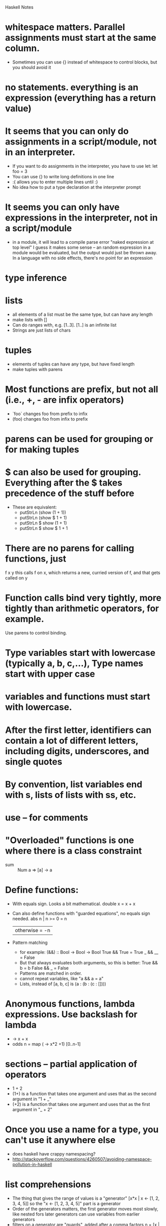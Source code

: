 Haskell Notes

* whitespace matters.  Parallel assignments must start at the same column.
  * Sometimes you can use {} instead of whitespace to control blocks, but you should avoid it
* no statements.  everything is an expression (everything has a return value)
* It seems that you can only do assignments in a script/module, not in an interpreter.
  * If you want to do assignments in the interpreter, you have to use let:
    let foo = 3
  * You can use {} to write long definitions in one line
  * :{ allows you to enter multiple lines until :}
  * No idea how to put a type declaration at the interpreter prompt
* It seems you can only have expressions in the interpreter, not in a script/module
  * in a module, it will lead to a compile parse error "naked expression at top level"
    I guess it makes some sense -- an random expression in a module
    would be evaluated, but the output would just be thrown away.  In
    a language with no side effects, there's no point for an
    expression
* type inference
* lists
  * all elements of a list must be the same type, but can have any length
  * make lists with []
  * Can do ranges with, e.g. [1..3].  [1..] is an infinite list
  * Strings are just lists of chars
* tuples
  * elements of tuples can have any type, but have fixed length
  * make tuples with parens
* Most functions are prefix, but not all (i.e., +, - are infix operators)
  * `foo` changes foo from prefix to infix
  * (foo) changes foo from infix to prefix
* parens can be used for grouping or for making tuples
* $ can also be used for grouping.  Everything after the $ takes precedence of the stuff before
  * These are equivalent:
    * putStrLn (show (1 + 1))
    * putStrLn (show $ 1 + 1)
    * putStrLn $ show (1 + 1)
    * putStrLn $ show $ 1 + 1
* There are no parens for calling functions, just
  f x y
  this calls f on x, which returns a new, curried version of f, and that gets called on y
* Function calls bind very tightly, more tightly than arithmetic operators, for example.
  Use parens to control binding.
* Type variables start with lowercase (typically a, b, c,...), Type names start with upper case
* variables and functions must start with lowercase.
* After the first letter, identifiers can contain a lot of different letters, including digits, underscores, and single quotes
* By convention, list variables end with s, lists of lists with ss, etc.
* use -- for comments
* "Overloaded" functions is one where there is a class constraint
  * sum :: Num a => [a] -> a
* Define functions:
  * With equals sign.  Looks a bit mathematical.
    double x = x + x
  * Can also define functions with "guarded equations", no equals sign needed.
    abs n | n >= 0    = n
          | otherwise = -n
  * Pattern matching
    * for example:
      (&&) :: Bool -> Bool -> Bool
      True && True = True
      _ && __ = False
    * But that always evaluates both arguments, so this is better:
      True && b = b
      False && _ = False
    * Patterns are matched in order.
    * cannot repeat variables, like "a && a = a"
    * Lists, instead of [a, b, c] is (a : (b : (c : [])))
* Anonymous functions, lambda expressions.  Use backslash for lambda
  * \x -> x + x
  * odds n = map (\x -> x*2 +1) [0..n-1]
* sections -- partial application of operators
  * 1 + 2
  * (1+) is a function that takes one argument and uses that as the second argument in "1 + _"
  * (+2) is a function that takes one argument and uses that as the first argument in "_ + 2"

* Once you use a name for a type, you can't use it anywhere else
  * does haskell have crappy namespacing?
  * http://stackoverflow.com/questions/4260507/avoiding-namespace-pollution-in-haskell
* list comprehensions
  * The thing that gives the range of values is a "generator"
    [x*x | x <- [1, 2, 3, 4, 5]]
    so the "x <- [1, 2, 3, 4, 5]" part is a generator
  * Order of the generators matters, the first generator moves most slowly, like nested fors
    later generators can use variables from earlier generators
  * filters on a generator are "guards", added after a comma
    factors n = [x | x <- [1..n], n `mod` x == 0]
  * zip
    pairs xs = zip xs (tail xs)
    sorted xs = and [x <= y | (x, y) <- pairs xs]
    positions x xs = [i | (x', i) <- zip xs [0..n], x == x']
      where n = length xs - 1
* ++ is list concatenation
* : is cons
* . is function composition
* foldl's first argument is a function of the form (f acc elt) -- the first argument is the accumulator
* foldr's first argument is a function of the form (f elt acc) -- the second argument is the accumulator
* type aliases
  * e.g.:
    type Parser a = String -> [(a, String)]
    now, saying:
      item :: Parser Char
    is equivalent to saying:
      item :: String -> [(Char, String)]
    and
      p :: Parser (Char,Char)
    is equivalent to:
      p :: String -> [((Char,Char), String)]
    Parser is an example of a monad
* do keyword --
  do monad
     a <- monad
     b <- monad
     monad
     monad
  Evaluates each monad in sequence.
  If any monad fails, the whole thing fails.
  Return value is the return value of the last expression
  Intermediate values are discarded unless you assign them
  Do only works with monads.

  It's totally unclear so far what makes something a monad, and how
  the monads get their input.  Do they each run on the previous
  monad's output?  But the monad doesn't return something of the same
  type as the input, and if that's what it did it'd just be reduce.

  Supposed to read http://www.cs.nott.ac.uk/~gmh/monads
* Create new types with the 'data' command
  data Expr = Val Int | Div Expr Expr

  eval           :: Expr -> Int
  eval (Val n)   =  n
  eval (Div x y) =  eval x `div` eval y
* Create classes with the 'class' command and the 'instance' command
  * 'class' specifies the methods that every instance needs to define
    It can also specify default implementations for those methods, but
    doesn't need to

   class Eq a where
      (==) :: a -> a -> Bool
      (/=) :: a -> a -> Bool

      x /= y = not (x == y)

   An instance then defines the missing methods.  Instances may not
   define new types/methods that aren't in the original class.

   instance Eq Bool where
      False == False = True
      True  == True  = True
      _     == _     = False

* Monads
  Here is a quick summary of monads, based on reading

  http://www.cs.nott.ac.uk/~gmh/monads


  The basic idea behind monads is to implement sequential,
  state-changing programming using functional style, where functions
  should have no side effects.*

  * Having no side effects is great because it makes functions "easier
  to reason about".  For example, it's easier to write tests for,
  easier to move functions around since it's easier to see its
  effects, etc.

  The basic strategy is simple: all functions should take the relevant
  state of the world as one of its inputs and output the changed state
  of the world.  Then you can chain them together by passing the
  changed state to the next function.

  The idea of monads is just some conventions and syntactic sugar
  around this idea.

  * A monad is any type that supports two functions:

    * return - this is how the sequence ends.  This basically returns
      a value and returns the state unchanged.

    * >>= (aka bind) - this is how the state is propagates from one
      function in the sequence to the next.

      This takes a function and a state.  It applies the function on
      the state to get a new state, and it returns that new state.

    * How these are defined depends on your application.

    * The rest of the magic is simply the syntactic sugar that Haskell
      has that makes currying look simple

      You can use bind to make something that looks like this:

      eval (Val n)   = Just n
      eval (Div x y) = eval x >>= (\n ->
                       eval y >>= (\m ->
                       safediv n m))

      That is, the first bind calls a function on an argument (x) and
      passes the result to another function.  The second function
      evaluates the second argument.  The third function takes the two
      prior curried results and does the real operation.

      In general, monads have syntactic sugar that turns this mess of currying:

      m1 >>= \x1 ->
      m2 >>= \x2 ->
      ...
      mn >>= \xn ->
      f x1 x2 ... xn

      into something that looks sequential

      do x1 <- m1
         x2 <- m2
         ...
         xn <- mn
         f x1 x2 ... xn


